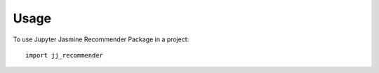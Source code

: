 =====
Usage
=====

To use Jupyter Jasmine Recommender Package in a project::

    import jj_recommender
